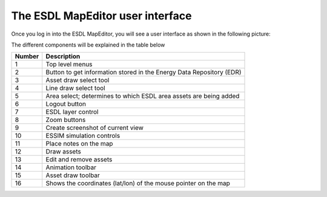 The ESDL MapEditor user interface
=================================

Once you log in into the ESDL MapEditor, you will see a user interface as shown in the following picture:

.. image:: images/mapeditor_userinterface_numbered_components.png
  :width: 800
  :alt: ESDL Building Editor user interface

The different components will be explained in the table below

====== ====================================================================
Number Description
====== ====================================================================
1      Top level menus
2      Button to get information stored in the Energy Data Repository (EDR)
3      Asset draw select tool
4      Line draw select tool
5      Area select; determines to which ESDL area assets are being added
6      Logout button
7      ESDL layer control
8      Zoom buttons
9      Create screenshot of current view
10     ESSIM simulation controls
11     Place notes on the map
12     Draw assets
13     Edit and remove assets
14     Animation toolbar
15     Asset draw toolbar
16     Shows the coordinates (lat/lon) of the mouse pointer on the map
====== ====================================================================

